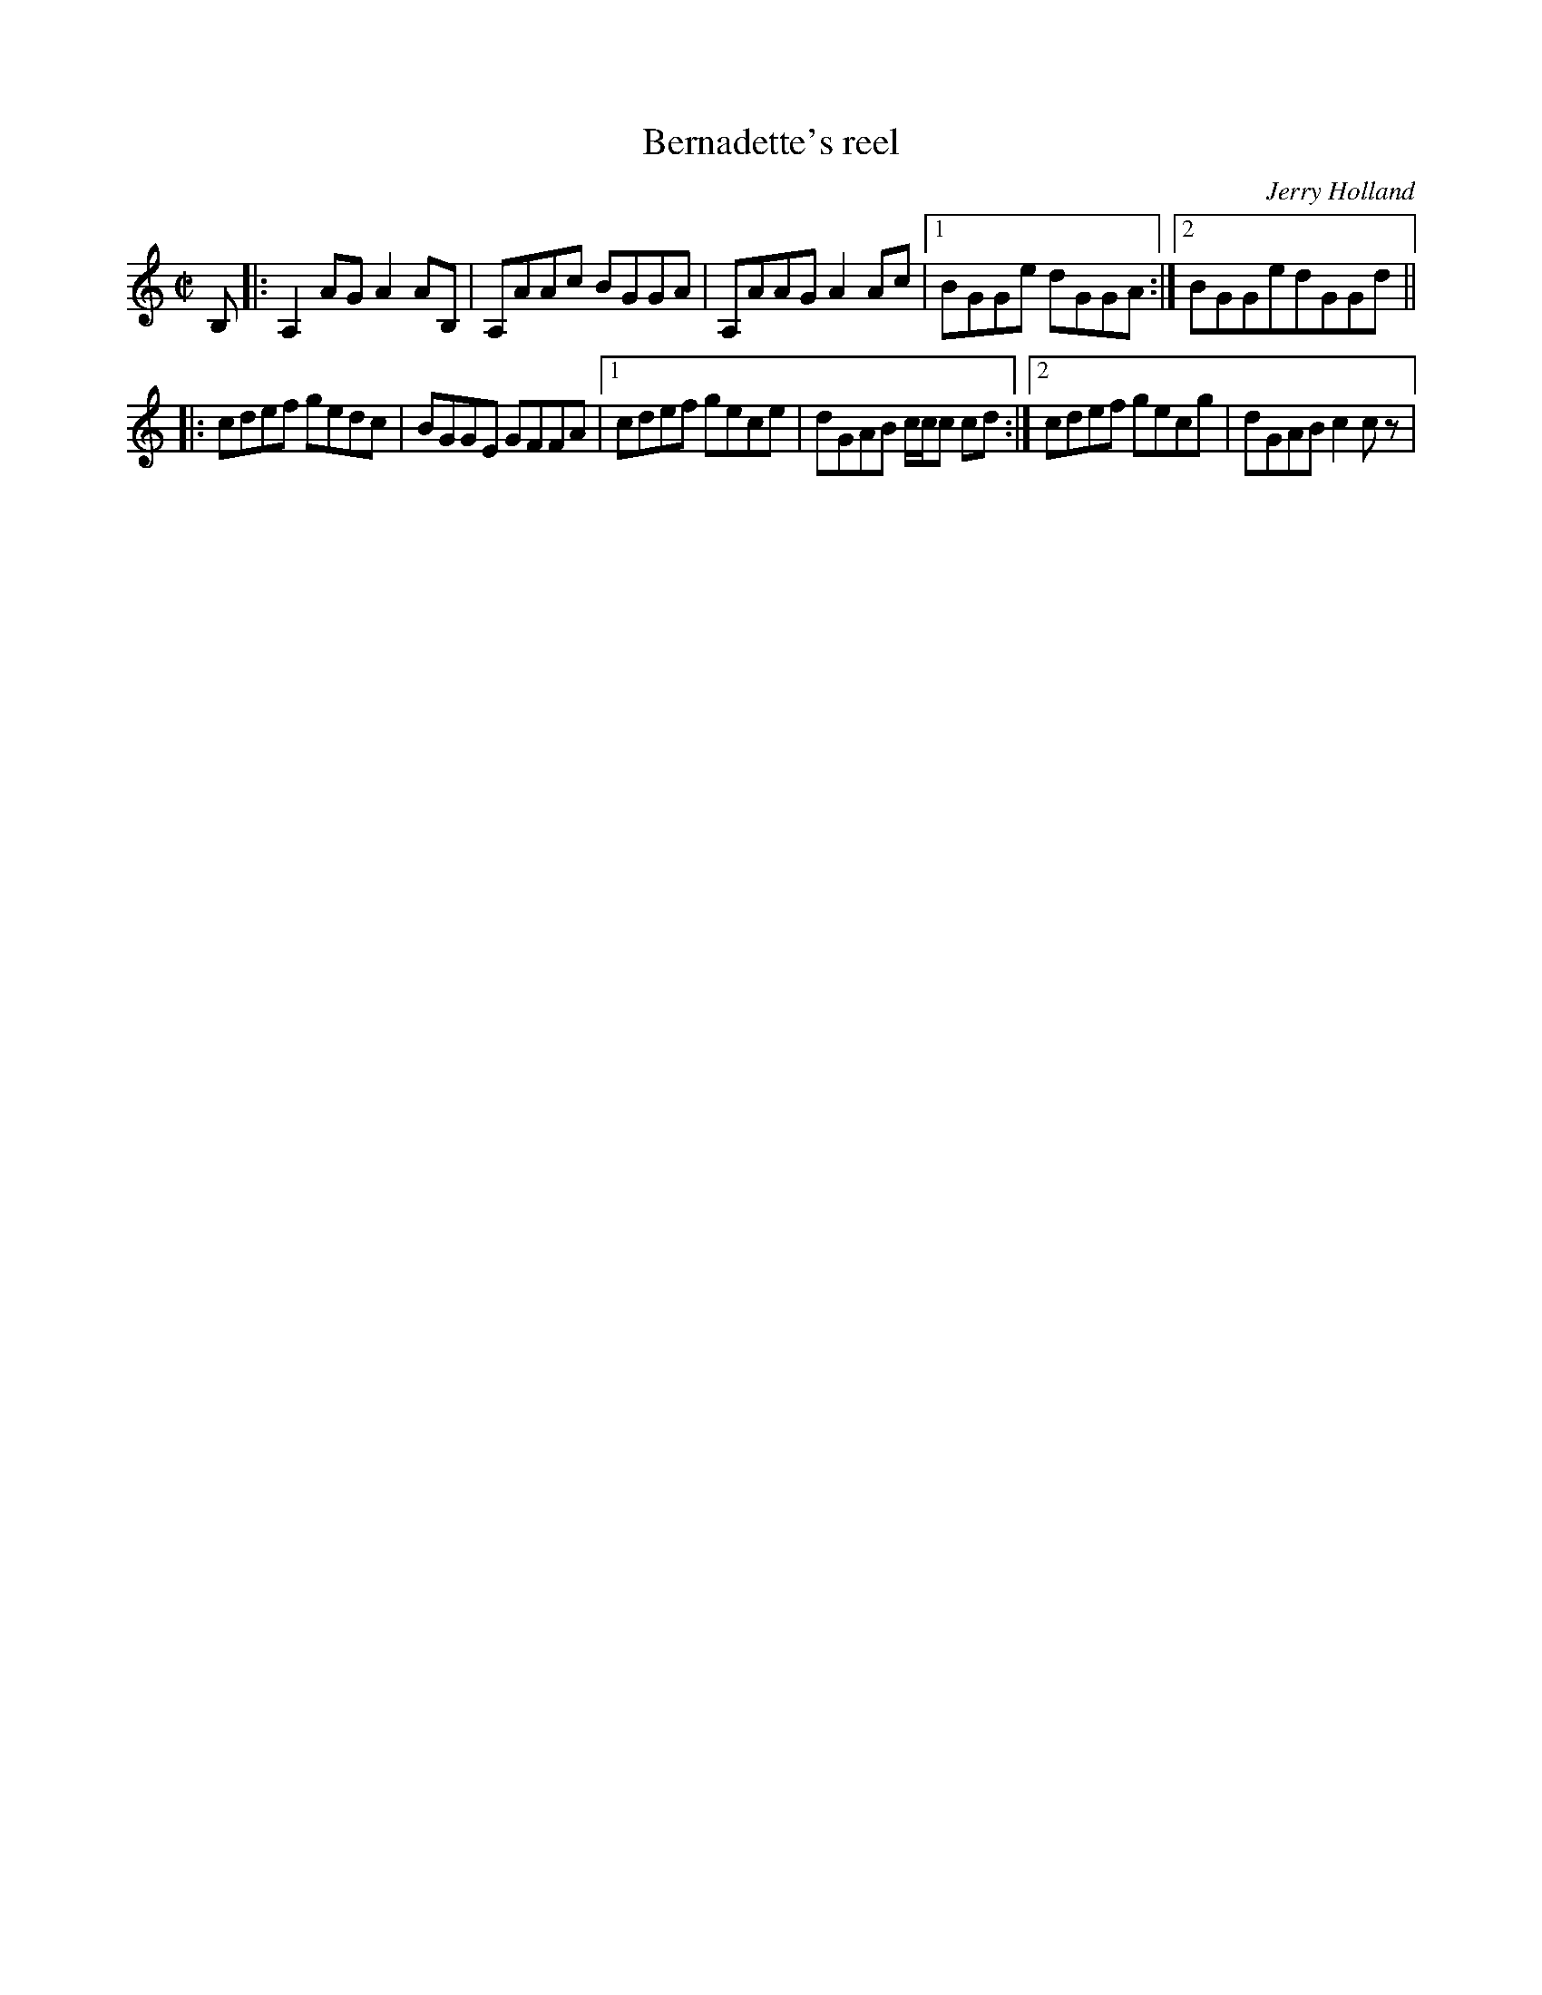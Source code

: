 X: 93
T:Bernadette's reel
R:reel
C:Jerry Holland
M:C|
L:1/8
K:C
B,|:A,2AGA2AB,|A,AAc BGGA|A,AAGA2Ac|[1 BGGe dGGA:|[2 BGGedGGd||
|:cdef gedc|BGGE GFFA|[1 cdef gece|dGAB c/c/c cd:|[2 cdef gecg|dGAB c2cz|
